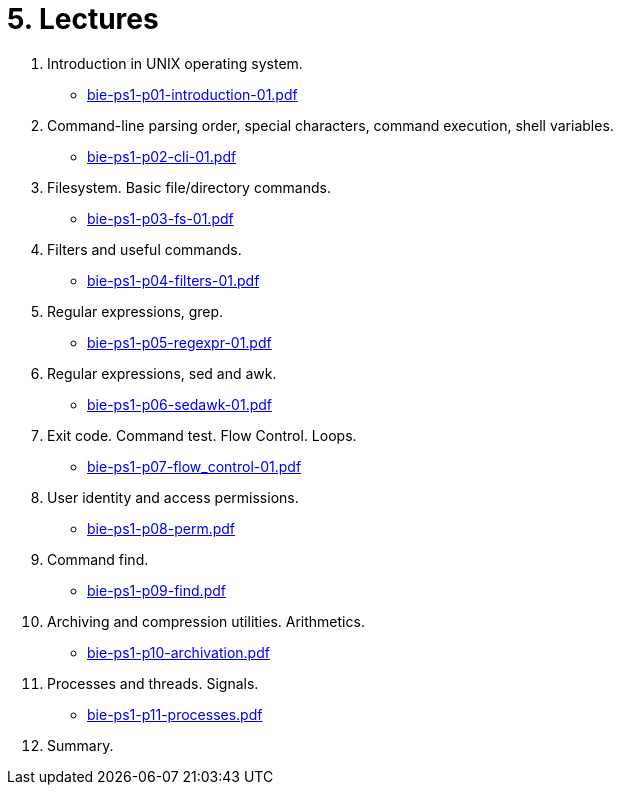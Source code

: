 = 5. Lectures

  . Introduction in UNIX operating system.
  * link:bie-ps1-p01-introduction-01.pdf[]
  . Command-line parsing order, special characters, command execution, shell variables.
  * link:bie-ps1-p02-cli-01.pdf[]
  . Filesystem. Basic file/directory commands.
  * link:bie-ps1-p03-fs-01.pdf[]
  . Filters and useful commands.
  * link:bie-ps1-p04-filters-01.pdf[]
  . Regular expressions, grep. 
  * link:bie-ps1-p05-regexpr-01.pdf[]
  . Regular expressions, sed and awk.
  * link:bie-ps1-p06-sedawk-01.pdf[]
  . Exit code. Command test. Flow Control. Loops.
  * link:bie-ps1-p07-flow_control-01.pdf[]
  . User identity and access permissions.
  * link:bie-ps1-p08-perm.pdf[]
  . Command find.
  * link:bie-ps1-p09-find.pdf[]
  . Archiving and compression utilities. Arithmetics. 
  * link:bie-ps1-p10-archivation.pdf[]
  . Processes and threads. Signals.
  * link:bie-ps1-p11-processes.pdf[]
  . Summary.